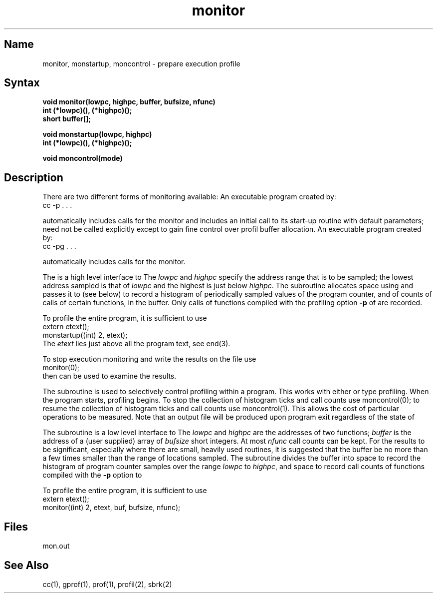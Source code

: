 .\" SCCSID: @(#)monitor.3	8.2	1/28/91
.TH monitor 3 VAX
.SH Name
monitor, monstartup, moncontrol \- prepare execution profile
.SH Syntax
.nf
.B void monitor(lowpc, highpc, buffer, bufsize, nfunc)
.B int (*lowpc)(), (*highpc)();
.B short buffer[];
.sp
.B void monstartup(lowpc, highpc)
.B int (*lowpc)(), (*highpc)();
.sp
.B void moncontrol(mode)
.fi
.SH Description
.NXR "monitor subroutine"
.NXR "monstartup subroutine"
.NXR "moncontrol subroutine"
.NXR "program" "profiling"
There are two different forms of monitoring available:
An executable program created by:
.EX 
cc \-p . . .
.EE
.PP
automatically includes calls for the 
.MS prof 1
monitor and includes an initial call to its start-up routine
.PN monstartup
with default parameters;
.PN monitor
need not be called explicitly except to gain fine control over profil 
buffer allocation.
An executable program created by:
.EX
cc \-pg . . .
.EE
.PP
automatically includes calls for the 
.MS gprof 1
monitor.
.PP
The
.PN monstartup
is a high level interface to 
.MS profil 2 .
The
.I lowpc
and
.I highpc
specify the address range that is to be sampled; the lowest address sampled
is that of
.I lowpc
and the highest is just below
.IR highpc .
The
.PN monstartup
subroutine allocates space using 
.MS sbrk 2
and passes it to
.PN monitor
(see below) to record a histogram of periodically sampled values of
the program counter,
and of counts of calls of certain functions, in the buffer.
Only calls of functions compiled with the profiling option
.B \-p
of 
.MS cc 1
are recorded.
.PP
To profile the entire program, it is sufficient to use
.EX
extern etext();
. . .
monstartup((int) 2, etext);
.EE
The
.I etext
lies just above all the program text, see end(3).
.PP
To stop execution monitoring and write the results on the file
.PN mon.out ,
use
.EX
monitor(0);
.EE
then 
.MS prof 1
can be used to examine the results.
.PP
The
.PN moncontrol
subroutine is used to selectively control profiling within a program.
This works with either 
.MS prof 1 
or 
.MS gprof 1
type profiling.
When the program starts, profiling begins.
To stop the collection of histogram ticks and call counts use
moncontrol(0);
to resume the collection of histogram ticks and call counts use
moncontrol(1).
This allows the cost of particular operations to be measured.
Note that an output file will be produced upon program exit
regardless of the state of 
.PN moncontrol .
.PP
The
.PN monitor
subroutine
is a low level interface to 
.MS profil 2 .
The
.I lowpc
and
.I highpc
are the addresses of two functions;
.I buffer
is the address of a (user supplied) array of
.I bufsize
short integers.  At most
.I nfunc
call counts can be kept.
For the results to be significant,
especially where there are small, heavily
used routines, it is suggested that the buffer be no more
than a few times smaller than the range of locations sampled.
The
.PN monitor
subroutine
divides the buffer into space to record the histogram
of program counter samples over the range
.I lowpc
to
.IR highpc ,
and space to record call counts of functions compiled with the 
.B \-p
option to 
.MS cc 1 .
.PP
To profile the entire program, it is sufficient to use
.EX
extern etext();
. . .
monitor((int) 2, etext, buf, bufsize, nfunc);
.EE
.SH Files
mon.out
.SH See Also
cc(1), gprof(1), prof(1), profil(2), sbrk(2)
